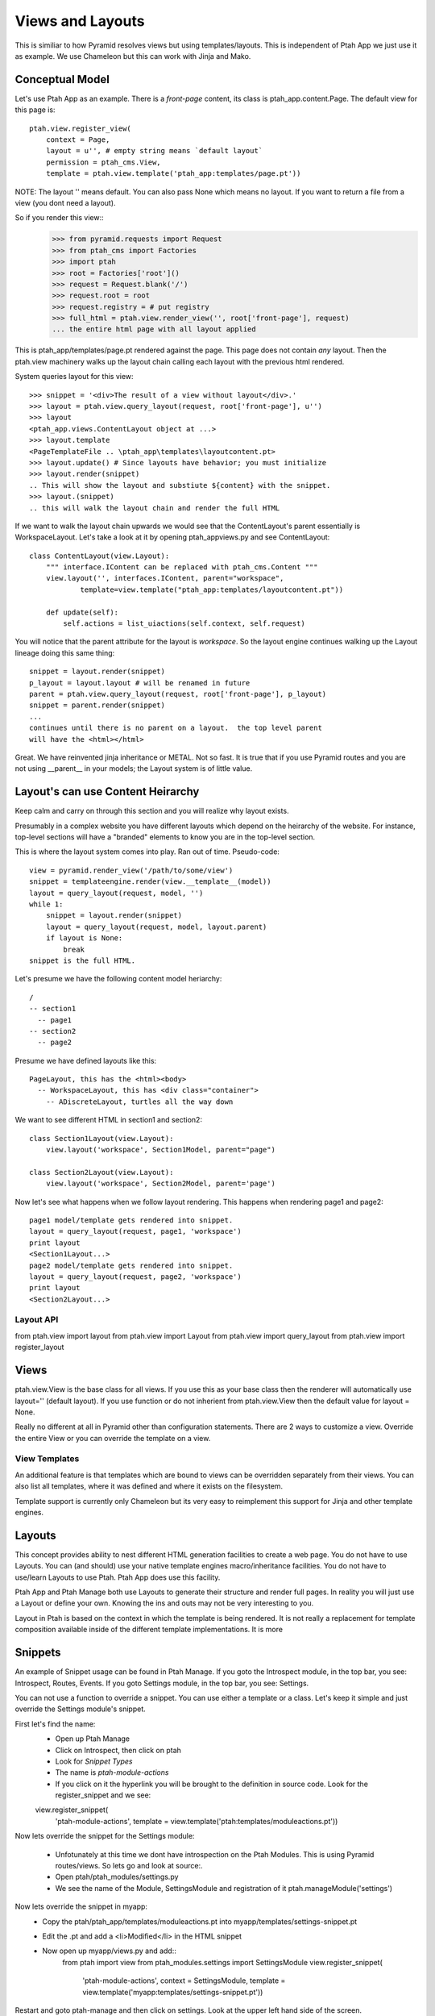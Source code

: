 Views and Layouts
=================

This is similiar to how Pyramid resolves views but using templates/layouts.
This is independent of Ptah App we just use it as example.  We use Chameleon but this can work with Jinja and Mako.

Conceptual Model
----------------

Let's use Ptah App as an example.  There is a `front-page` content, its
class is ptah_app.content.Page.  The default view for this page is::

    ptah.view.register_view(
        context = Page,
        layout = u'', # empty string means `default layout`
        permission = ptah_cms.View,
        template = ptah.view.template('ptah_app:templates/page.pt'))

NOTE: The layout '' means default.  You can also pass None which means no layout.  If you want
to return a file from a view (you dont need a layout).

So if you render this view::
    >>> from pyramid.requests import Request
    >>> from ptah_cms import Factories    
    >>> import ptah
    >>> root = Factories['root']()
    >>> request = Request.blank('/')
    >>> request.root = root
    >>> request.registry = # put registry
    >>> full_html = ptah.view.render_view('', root['front-page'], request) 
    ... the entire html page with all layout applied

This is ptah_app/templates/page.pt rendered against the page.  This page
does not contain *any* layout.  Then the ptah.view machinery walks up
the layout chain calling each layout with the previous html rendered.

System queries layout for this view::

    >>> snippet = '<div>The result of a view without layout</div>.'
    >>> layout = ptah.view.query_layout(request, root['front-page'], u'')
    >>> layout
    <ptah_app.views.ContentLayout object at ...>
    >>> layout.template
    <PageTemplateFile .. \ptah_app\templates\layoutcontent.pt>
    >>> layout.update() # Since layouts have behavior; you must initialize
    >>> layout.render(snippet)
    .. This will show the layout and substiute ${content} with the snippet.
    >>> layout.(snippet)
    .. this will walk the layout chain and render the full HTML

If we want to walk the layout chain upwards we would see that the ContentLayout's parent essentially is WorkspaceLayout.  Let's take a look
at it by opening ptah_app\views.py and see ContentLayout::

    class ContentLayout(view.Layout):
        """ interface.IContent can be replaced with ptah_cms.Content """
        view.layout('', interfaces.IContent, parent="workspace",
                template=view.template("ptah_app:templates/layoutcontent.pt"))

        def update(self):
            self.actions = list_uiactions(self.context, self.request)

You will notice that the parent attribute for the layout is `workspace`.
So the layout engine continues walking up the Layout lineage doing this
same thing::

    snippet = layout.render(snippet)
    p_layout = layout.layout # will be renamed in future
    parent = ptah.view.query_layout(request, root['front-page'], p_layout)
    snippet = parent.render(snippet)
    ...
    continues until there is no parent on a layout.  the top level parent
    will have the <html></html>

Great.  We have reinvented jinja inheritance or METAL.  Not so fast.  It
is true that if you use Pyramid routes and you are not using __parent__ in
your models; the Layout system is of little value.  

Layout's can use Content Heirarchy
----------------------------------

Keep calm and carry on through this section and you will realize why layout
exists.

Presumably in a complex website you have different layouts which depend on
the heirarchy of the website.  For instance, top-level sections will have
a "branded" elements to know you are in the top-level section.  

This is where the layout system comes into play.  Ran out of time. 
Pseudo-code::

  view = pyramid.render_view('/path/to/some/view')
  snippet = templateengine.render(view.__template__(model))
  layout = query_layout(request, model, '')
  while 1:
      snippet = layout.render(snippet)
      layout = query_layout(request, model, layout.parent)
      if layout is None:
          break
  snippet is the full HTML.
  
Let's presume we have the following content model heriarchy::

    / 
    -- section1
      -- page1
    -- section2
      -- page2

Presume we have defined layouts like this::

    PageLayout, this has the <html><body>
      -- WorkspaceLayout, this has <div class="container">
        -- ADiscreteLayout, turtles all the way down

We want to see different HTML in section1 and section2::

    class Section1Layout(view.Layout):
        view.layout('workspace', Section1Model, parent="page")
    
    class Section2Layout(view.Layout):
        view.layout('workspace', Section2Model, parent='page')

Now let's see what happens when we follow layout rendering.  This
happens when rendering page1 and page2::

    page1 model/template gets rendered into snippet.
    layout = query_layout(request, page1, 'workspace') 
    print layout
    <Section1Layout...>
    page2 model/template gets rendered into snippet.
    layout = query_layout(request, page2, 'workspace')
    print layout
    <Section2Layout...>    

Layout API
~~~~~~~~~~
from ptah.view import layout
from ptah.view import Layout
from ptah.view import query_layout
from ptah.view import register_layout

Views
-----
ptah.view.View is the base class for all views.  If you use this as your base class then the
renderer will automatically use layout='' (default layout).  If you use function or do not inherient
from ptah.view.View then the default value for layout = None.

Really no different at all in Pyramid other than configuration statements. There are 2 ways to customize a view.  Override the entire View or you can override the template on a view.

View Templates
~~~~~~~~~~~~~~
An additional feature is that templates which are bound to views can be overridden separately from their views.  You can also list all templates, where it was defined and where it exists on the filesystem.

Template support is currently only Chameleon but its very easy to reimplement this support for Jinja and other template engines.

Layouts
-------
This concept provides ability to nest different HTML generation facilities to create a web page.  You do not have to use Layouts.  You can (and should) use your native template engines macro/inheritance facilities.  You do not have to use/learn Layouts to use Ptah.  Ptah App does use this facility.

Ptah App and Ptah Manage both use Layouts to generate their structure and render full pages.  In reality you will just use a Layout or define your own.  Knowing the ins and outs may not be very interesting to you.  

Layout in Ptah is based on the context in which the template is being rendered.  It is not really a replacement for template composition available inside of the different template implementations.  It is more 

Snippets
--------

An example of Snippet usage can be found in Ptah Manage. If you goto the Introspect module, in the top bar, you see: Introspect, Routes, Events.
If you goto Settings module, in the top bar, you see: Settings.  

You can not use a function to override a snippet.  You can use either a template or a class.  Let's keep it simple and just override the Settings module's snippet.

First let's find the name:
  - Open up Ptah Manage
  - Click on Introspect, then click on ptah
  - Look for `Snippet Types`
  - The name is `ptah-module-actions`
  - If you click on it the hyperlink you will be brought to the definition in source code.  Look for the register_snippet and we see:
  
  view.register_snippet(
    'ptah-module-actions',
    template = view.template('ptah:templates/moduleactions.pt'))

Now lets override the snippet for the Settings module:

  - Unfotunately at this time we dont have introspection on the Ptah Modules.  This is using Pyramid routes/views.  So lets go and look at source:.
  - Open ptah/ptah_modules/settings.py
  
  - We see the name of the Module, SettingsModule and registration of it ptah.manageModule('settings')
  
Now lets override the snippet in myapp:
  - Copy the ptah/ptah_app/templates/moduleactions.pt into myapp/templates/settings-snippet.pt
  - Edit the .pt and add a <li>Modified</li> in the HTML snippet
  - Now open up myapp/views.py and add::
      from ptah import view
      from ptah_modules.settings import SettingsModule
      view.register_snippet(
          'ptah-module-actions',
          context = SettingsModule,
          template = view.template('myapp:templates/settings-snippet.pt'))

Restart and goto ptah-manage and then click on settings.  Look at the
upper left hand side of the screen.

Static Resources
----------------

By using myapp paster template you will see a 'static' folder.  Inside it there is a repoze.gif.  

Looking at myapp/view.py you see::

    view.static('myapp', 'myapp:static')

Let's address it in the URL by going to http://localhost:8080/static/myapp/repoze.gif

You can put anything in there and it will be served and it supports subfolders and assets in those subfolders.  Currently you need to restart the process to see new assets show up but not changes to such assets.  Just the registration.

Changing the `prefix`
~~~~~~~~~~~~~~~~~~~~~

By default the default settings are set for `static`.  If you open up the development.ini you will not see a definition for `static`.  So execute the bin/settings script to see a list of all settings (default and customized).  This is important since there are quite a few defaults and if you had all of these registered in the .ini file it would become unwieldly.

The relevant output from bin/settings::

  * Static resources management

  - static.url: Url (String: static)

  - static.cache_max_age: Cache Max Age (Integer: 0)

If you want to change this edit your .ini file and put static.url=assets then you will be able to see all assets at /assets/myapp/repoze.gif.  Also static.url can be fully qualified. 

Packing static resources
~~~~~~~~~~~~~~~~~~~~~~~~

There is a packing mechanism which will copy all registered static assets into a single directory.  This is very useful during production.
Let's do it::

  $ bin/paster static -d staticassets
  $ ls staticassets
  bootstrap  jquery  myapp  tiny_mce

If you had a custom domain for static assets you can change your production.ini and change static.url=http://media.domain.com/assets/
Your production application when generating urls will use the static.url and you can serve the packed assets efficiently.

Libraries
---------
This name may change.  Main idea is that if your Snippet needs tags inserted into the HEAD you can use the library feature to ensure those HTML supporting assets exist.  An example:

  - The TinyMCE widget is a form field and when it is rendered it does have access to HEAD.
  - In an editor open up ptah/ptah_app/tinymce.py

Definition of Library::

    # TinyMCE
    view.static(
        'tiny_mce', 'ptah_app:static/tiny_mce')

    view.library(
        "tiny_mce",
        resource="tiny_mce", # same as view.static name
        path=('tiny_mce.js', 'jquery.tinymce.js'),
        type="js",
        require='jquery')

library parameters:
  identifier, name of the library,
  resource, a static resource registered by view.static() call
  path, list of files to be included in HEAD when library called
  type, whether its JS, CSS, etc.
  require, identifier/name of other library used for dependency resolution

  
So this widget uses another library called jquery.  You can imagine that you will extend TinyMCE with behaviors and inside of your extension you create a library which will require="tiny_mce" which will guarantee that the tinymce assets are available.

Inside of Python if you want to include a library into a request. 

Usage of Library, include::

    from ptah import view
    view.include('tiny_mce', request)

And your request will get all assets for the library.

view.render_includes
~~~~~~~~~~~~~~~~~~~~

If you want to manually render items in head, use render_includes in your
Layout class.

If you want to add dojo, on myapp.layouts.PageLayout add render_includes::

    def render_includes(self):
        includes = super(PageLayout, self).render_includes()
        
        includes += """
        <script src="/static/newapp/dojo/dojo.js" 
        data-dojo-config="isDebug: true,parseOnLoad: true">
        </script>
        """
 
        return includes

Formatters
----------
Convienance functions which provide helpers to display information.  The registered formatters are callable.  They are located in ptah.view.format. An example of this would be for localization, in your settings.ini file you can specify the date format to be displayed.  So if you use the view.format.date_short(datetime.date(2011, 12,12)) the resulting format will be based on the localization settings file.

The goal is to have consistent format for values across a variety of applications, e.g. datetime, timezone, currency.

Messages
--------
This is a reimplementation of pyramid flashmessages.  This could probably be removed.

